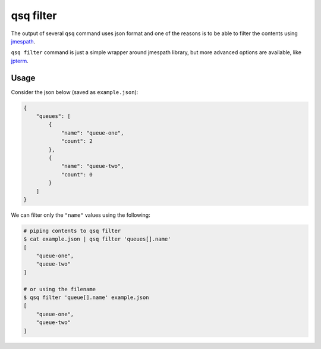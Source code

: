qsq filter
==========

The output of several ``qsq`` command uses json format and one of the reasons
is to be able to filter the contents using  `jmespath`_.

``qsq filter`` command is just a simple wrapper around jmespath library, but
more advanced options are available, like `jpterm`_.


Usage
-----

Consider the json below (saved as ``example.json``):

.. code:: json

    {
        "queues": [
            {
                "name": "queue-one",
                "count": 2
            },
            {
                "name": "queue-two",
                "count": 0
            }
        ]
    }


We can filter only the ``"name"`` values using the following:


.. code:: bash

    # piping contents to qsq filter
    $ cat example.json | qsq filter 'queues[].name'
    [
        "queue-one",
        "queue-two"
    ]

    # or using the filename
    $ qsq filter 'queue[].name' example.json
    [
        "queue-one",
        "queue-two"
    ]


.. _jmespath: http://jmespath.org/
.. _jpterm: https://github.com/jmespath/jmespath.terminal
